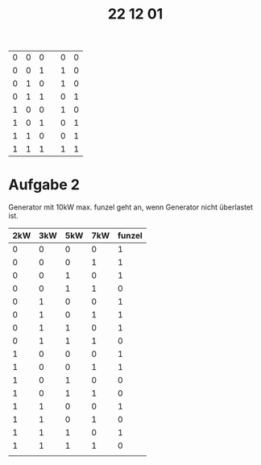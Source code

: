 #+title: 22 12 01

|---+---+---+---+---+---|
| 0 | 0 | 0 |   | 0 | 0 |
| 0 | 0 | 1 |   | 1 | 0 |
| 0 | 1 | 0 |   | 1 | 0 |
| 0 | 1 | 1 |   | 0 | 1 |
| 1 | 0 | 0 |   | 1 | 0 |
| 1 | 0 | 1 |   | 0 | 1 |
| 1 | 1 | 0 |   | 0 | 1 |
| 1 | 1 | 1 |   | 1 | 1 |
|---+---+---+---+---+---|

* Aufgabe 2
Generator mit 10kW max. funzel geht an, wenn Generator nicht überlastet ist.
|-----+-----+-----+-----+--------|
| 2kW | 3kW | 5kW | 7kW | funzel |
|-----+-----+-----+-----+--------|
|   0 |   0 |   0 |   0 |      1 |
|   0 |   0 |   0 |   1 |      1 |
|   0 |   0 |   1 |   0 |      1 |
|   0 |   0 |   1 |   1 |      0 |
|   0 |   1 |   0 |   0 |      1 |
|   0 |   1 |   0 |   1 |      1 |
|   0 |   1 |   1 |   0 |      1 |
|   0 |   1 |   1 |   1 |      0 |
|   1 |   0 |   0 |   0 |      1 |
|   1 |   0 |   0 |   1 |      1 |
|   1 |   0 |   1 |   0 |      0 |
|   1 |   0 |   1 |   1 |      0 |
|   1 |   1 |   0 |   0 |      1 |
|   1 |   1 |   0 |   1 |      0 |
|   1 |   1 |   1 |   0 |      1 |
|   1 |   1 |   1 |   1 |      0 |
|     |     |     |     |        |
